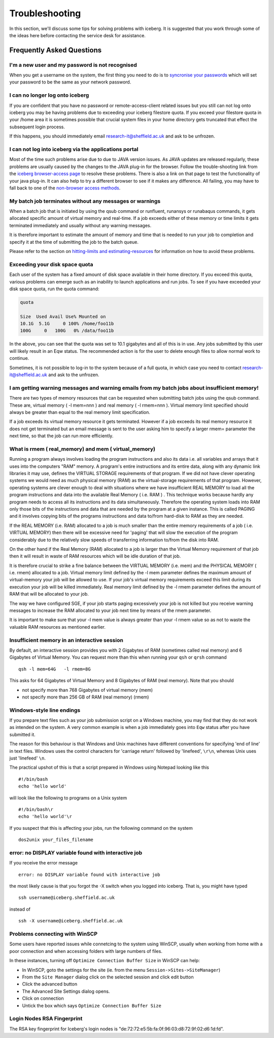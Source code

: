 .. _troubleshooting:

Troubleshooting
===============
In this section, we'll discuss some tips for solving problems with iceberg. It is suggested that you work through some of the ideas here before contacting the service desk for assistance.

Frequently Asked Questions
``````````````````````````

I'm a new user and my password is not recognised
------------------------------------------------
When you get a username on the system, the first thing you need to do is to `syncronise your passwords
<https://www.shef.ac.uk/cics/password>`_ which will set your password to be the same as your network password.

I can no longer log onto iceberg
--------------------------------
If you are confident that you have no password or remote-access-client related issues but you still can not log onto iceberg you may be having problems due to exceeding your iceberg filestore quota.
If you exceed your filestore quota in your /home area it is sometimes possible that crucial system files in your home directory gets truncated that effect the subsequent login process.

If this happens, you should immediately email research-it@sheffield.ac.uk and ask to be unfrozen.

I can not log into iceberg via the applications portal
------------------------------------------------------
Most of the time such problems arise due to due to JAVA version issues. As JAVA updates are released regularly, these problems are usually caused by the changes to the JAVA plug-in for the browser.
Follow the trouble-shooting link from the `iceberg browser-access page <http://www.sheffield.ac.uk/cics/research/hpc/using/access/browser>`_ to resolve these problems. There is also a link on that page to test the functionality of your java plug-in. It can also help to try a different browser to see if it makes any difference.
All failing, you may have to fall back to one of the `non-browser access methods <http://www.sheffield.ac.uk/cics/research/hpc/using/access>`_.

My batch job terminates without any messages or warnings
--------------------------------------------------------

When a batch job that is initiated by using the qsub command or runfluent, runansys or runabaqus commands, it gets allocated specific amount of virtual memory and real-time.
If a job exceeds either of these memory or time limits it gets terminated immediately and usually without any warning messages.

It is therefore important to estimate the amount of memory and time that is needed to run your job to completion and specify it at the time of submitting the job to the batch queue.

Please refer to the section on `hitting-limits and estimating-resources <http://www.sheffield.ac.uk/cics/research/hpc/using/requirements>`_ for information on how to avoid these problems.

Exceeding your disk space quota
-------------------------------
Each user of the system has a fixed amount of disk space available in their home directory. If you exceed this quota, various problems can emerge such as an inability to launch applications and run jobs.
To see if you have exceeded your disk space quota, run the quota command:

.. code-block:: none

       quota

       Size  Used Avail Use% Mounted on
       10.1G  5.1G     0 100% /home/foo11b
       100G     0   100G   0% /data/foo11b

In the above, you can see that the quota was set to 10.1 gigabytes and all of this is in use. Any jobs submitted by this user will likely result in an Eqw status. The recommended action is for the user to delete enough files to allow normal work to continue.

Sometimes, it is not possible to log-in to the system because of a full quota, in which case you need to contact research-it@sheffield.ac.uk and ask to the unfrozen.

I am getting warning messages and warning emails from my batch jobs about insufficient memory!
----------------------------------------------------------------------------------------------

There are two types of memory resources that can be requested when submitting batch jobs using the qsub command. These are, virtual memory ( -l mem=nnn ) and real memory ( -l rmem=nnn ).
Virtual memory limit specified should always be greater than equal to the real memory limit specification.

If a job exceeds its virtual memory resource it gets terminated. However if a job exceeds its real memory resource it does not get terminated but an email message is sent to the user asking him to specify a larger rmem= parameter the next time, so that the job can run more efficiently.


What is rmem ( real_memory) and mem ( virtual_memory)
-----------------------------------------------------

Running a program always involves loading the program instructions and also its data i.e. all variables and arrays that it uses into the computers "RAM" memory. A program's entire instructions and its entire data, along with any dynamic link libraries it may use, defines the VIRTUAL STORAGE requirements of that program.
If we did not have clever operating systems we would need as much physical memory (RAM) as the virtual-storage requirements of that program.
However, operating systems are clever enough to deal with situations where we have insufficient REAL MEMORY to load all the program instructions and data into the available Real Memory ( i.e. RAM ) . This technique works because hardly any program needs to access all its instructions and its data simultaneously. Therefore the operating system loads into RAM only those bits of the instructions and data that are needed by the program at a given instance. This is called PAGING and it involves copying bits of the programs instructions and data to/from hard-disk to RAM as they are needed.

If the REAL MEMORY (i.e. RAM) allocated to a job is much smaller than the entire memory requirements of a job ( i.e. VIRTUAL MEMORY) then there will be excessive need for 'paging' that will slow the execution of the program considerably due to the relatively slow speeds of transferring information to/from the disk into RAM.

On the other hand if the Real Memory (RAM) allocated to a job is larger than the Virtual Memory requirement of that job then it will result in waste of RAM resources which will be idle duration of that job.

It is therefore crucial to strike a fine balance between the VIRTUAL MEMORY (i.e. mem) and the PHYSICAL MEMORY ( i.e. rmem) allocated to a job. Virtual memory limit defined by the -l mem parameter defines the maximum amount of virtual-memory your job will be allowed to use. If your job's virtual memory requirements exceed this limit during its execution your job will be killed immediately. Real memory limit defined by the -l rmem parameter defines the amount of RAM that will be allocated to your job.

The way we have configured SGE, if your job starts paging excessively your job is not killed but you receive warning messages to increase the RAM allocated to your job next time by means of the rmem parameter.

It is important to make sure that your -l mem value is always greater than your -l rmem value so as not to waste the valuable RAM resources as mentioned earlier.

Insufficient memory in an interactive session
--------------------------------------------
By default, an interactive session provides you with 2 Gigabytes of RAM (sometimes called real memory) and 6 Gigabytes of Virtual Memory. You can request more than this when running your ``qsh`` or ``qrsh`` command ::

        qsh -l mem=64G   -l rmem=8G

This asks for 64 Gigabytes of Virtual Memory and 8 Gigabytes of RAM (real memory). Note that you should

* not specify more than 768 Gigabytes of virtual memory (mem)
* not specify more than 256 GB of RAM (real memory) (rmem)

Windows-style line endings
--------------------------
If you prepare text files such as your job submission script on a Windows machine, you may find that they do not work as intended on the system. A very common example is when a job immediately goes into ``Eqw`` status after you have submitted it.

The reason for this behaviour is that Windows and Unix machines have different conventions for specifying 'end of line' in text files. Windows uses the control characters for 'carriage return' followed by 'linefeed', ``\r\n``, whereas Unix uses just 'linefeed' ``\n``.

The practical upshot of this is that a script prepared in Windows using Notepad looking like this ::

        #!/bin/bash
        echo 'hello world'

will look like the following to programs on a Unix system ::

        #!/bin/bash\r
        echo 'hello world'\r

If you suspect that this is affecting your jobs, run the following command on the system ::

        dos2unix your_files_filename

error: no DISPLAY variable found with interactive job
-----------------------------------------------------
If you receive the error message ::

        error: no DISPLAY variable found with interactive job

the most likely cause is that you forgot the -X switch when you logged into iceberg. That is, you might have typed ::

        ssh username@iceberg.sheffield.ac.uk

instead of ::

        ssh -X username@iceberg.sheffield.ac.uk


Problems connecting with WinSCP
-------------------------------
Some users have reported issues while connetcing to the system using WinSCP, usually when working from home with a poor connection and when accessing folders with large numbers of files.

In these instances, turning off ``Optimize Connection Buffer Size`` in WinSCP can help:

* In WinSCP, goto the settings for the site (ie. from the menu ``Session->Sites->SiteManager``)
* From the ``Site Manager`` dialog click on the selected session and click edit button
* Click the advanced button
* The Advanced Site Settings dialog opens.
* Click on connection
* Untick the box which says ``Optimize Connection Buffer Size``


Login Nodes RSA Fingerprint
---------------------------

The RSA key fingerprint for Iceberg's login nodes is "de:72:72:e5:5b:fa:0f:96:03:d8:72:9f:02:d6:1d:fd".

